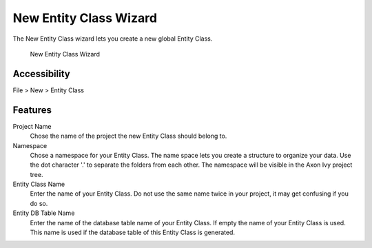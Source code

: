 .. _persistence-entity-class-new-wizard:

New Entity Class Wizard
-----------------------

The New Entity Class wizard lets you create a new global Entity Class.

.. figure:: /_images/persistence/entity-class-new-wizard.png
   :alt: New Entity Class Wizard

   New Entity Class Wizard

Accessibility
^^^^^^^^^^^^^

File > New > Entity Class

Features
^^^^^^^^

Project Name
   Chose the name of the project the new Entity Class should belong to.

Namespace
   Chose a namespace for your Entity Class. The name space lets you
   create a structure to organize your data. Use the dot character '.'
   to separate the folders from each other. The namespace will be
   visible in the Axon Ivy project tree.

Entity Class Name
   Enter the name of your Entity Class. Do not use the same name twice
   in your project, it may get confusing if you do so.

Entity DB Table Name
   Enter the name of the database table name of your Entity Class. If
   empty the name of your Entity Class is used. This name is used if the
   database table of this Entity Class is generated.
